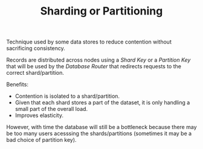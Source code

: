 #+TITLE: Sharding or Partitioning
#+HUGO_SECTION: notes
#+HUGO_TAGS: databases
#+ROAM_ALIAS:

Technique used by some data stores to reduce contention without sacrificing consistency.

Records are distributed across nodes using a /Shard Key/ or a /Partition Key/ that will be used by the /Database Router/ that redirects requests to the correct shard/partition.

Benefits:
- Contention is isolated to a shard/partition.
- Given that each shard stores a part of the dataset, it is only handling a small part of the overall load.
- Improves elasticity.

However, with time the database will still be a bottleneck because there may be too many users acesssing the shards/partitions (sometimes it may be a bad choice of partition key).
